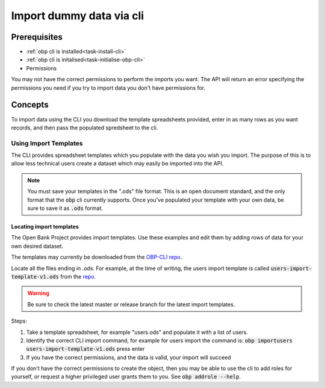 .. _task-cli-data-import:

Import dummy data via cli
====================


Prerequisites
------------------

- :ref:`obp cli is installed<task-install-cli>`
- :ref:`obp cli is initalised<task-initialise-obp-cli>`
- Permissions

You may not have the correct permissions to perform the imports you want. The API will return an error specifying the permissions you need if you try to import data you don't have permissions for.


Concepts
-----------

To import data using the CLI you download the template spreadsheets 
provided, enter in as many rows as you want records, and then pass the
populated spredsheet to the cli.

-----------------------
Using Import Templates
-----------------------

The CLI provides spreadsheet templates which you populate with the data you wish you import. The purpose of this is to allow less technical users create a dataset which may easily be imported into the API. 

.. note:: 
  
  You must save your templates in the ".ods" file format.
  This is an open document standard, and the only format that the :code:`obp` cli currently
  supports. Once you've populated your template with your own data, be sure to save it as 
  :code:`.ods` format.

Locating import templates
''''''''''''''''''''''''''

The Open Bank Project provides import templates. Use these examples and edit them by adding rows of data for your
own desired dataset. 

The templates may currently be downloaded from the `OBP-CLI repo <https://github.com/OpenBankProject/OBP-CLI?files=1>`_.

Locate all the files ending in `.ods`. For example, at the time of writing, the users import template is called 
:code:`users-import-template-v1.ods` from the `repo <https://github.com/OpenBankProject/OBP-CLI/blob/cfb220777531ff033034d00922d9c54e69af781a/users-import-template-v1.ods>`_. 

.. warning::

  Be sure to check the latest master or release branch for the latest import templates.


Steps:

1. Take a template spreadsheet, for example "users.ods" and populate it with a list of users. 

2. Identify the correct CLI import command, for example for users import the command is: :code:`obp importusers users-import-template-v1.ods` press enter
3. If you have the correct permissions, and the data is valid, your import will succeed

If you don't have the correct permissions to create the object, then you may 
be able to use the cli to add roles for yourself, or request a higher 
privileged user grants them to you. See :code:`obp addrole --help`.
